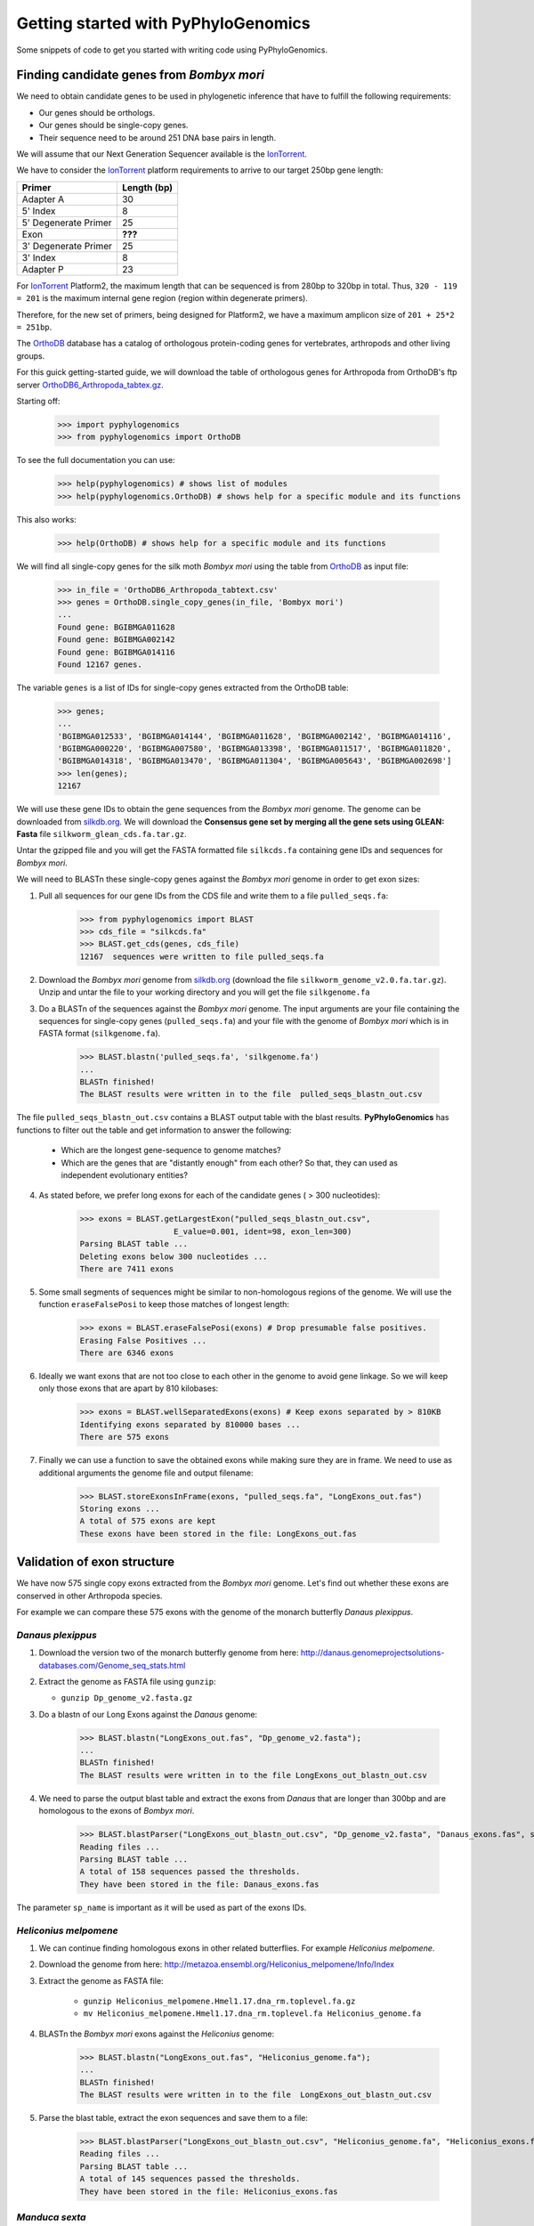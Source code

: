 Getting started with PyPhyloGenomics
====================================

Some snippets of code to get you started with writing code using PyPhyloGenomics.

------------------------------------------
Finding candidate genes from *Bombyx mori*
------------------------------------------

We need to obtain candidate genes to be used in phylogenetic inference that have to fulfill the following requirements:

* Our genes should be orthologs.
* Our genes should be single-copy genes.
* Their sequence need to be around 251 DNA base pairs in length.

We will assume that our Next Generation Sequencer available is the IonTorrent_.

We have to consider the IonTorrent_ platform requirements to arrive to our target 250bp gene length:

====================  ===========
Primer                Length (bp)
====================  ===========
Adapter A             30
5' Index              8
5' Degenerate Primer  25
Exon                  **???**
3' Degenerate Primer  25
3' Index              8
Adapter P             23
====================  ===========

For IonTorrent_ Platform2, the maximum length that can be sequenced is from 280bp to 320bp in total. Thus, ``320 - 119 = 201`` is the maximum internal gene region (region within degenerate primers).

Therefore, for the new set of primers, being designed for Platform2, we have a maximum amplicon size of ``201 + 25*2 = 251bp``. 

The OrthoDB_ database has a catalog of orthologous protein-coding genes for vertebrates, arthropods and other living groups.

.. _IonTorrent: http://www.iontorrent.com/
.. _OrthoDB: http://cegg.unige.ch/orthodb6
.. _OrthoDB6_Arthropoda_tabtex.gz: ftp://cegg.unige.ch/OrthoDB6/

For this guick getting-started guide, we will download the table of orthologous genes for Arthropoda from OrthoDB's ftp server OrthoDB6_Arthropoda_tabtex.gz_.

Starting off:

    >>> import pyphylogenomics
    >>> from pyphylogenomics import OrthoDB

To see the full documentation you can use:

    >>> help(pyphylogenomics) # shows list of modules
    >>> help(pyphylogenomics.OrthoDB) # shows help for a specific module and its functions

This also works:

    >>> help(OrthoDB) # shows help for a specific module and its functions

We will find all single-copy genes for the silk moth *Bombyx mori* using the table from OrthoDB_ as input file:

    >>> in_file = 'OrthoDB6_Arthropoda_tabtext.csv'
    >>> genes = OrthoDB.single_copy_genes(in_file, 'Bombyx mori')
    ...
    Found gene: BGIBMGA011628
    Found gene: BGIBMGA002142
    Found gene: BGIBMGA014116
    Found 12167 genes.

The variable ``genes`` is a list of IDs for single-copy genes extracted from the OrthoDB table:

    >>> genes;
    ...
    'BGIBMGA012533', 'BGIBMGA014144', 'BGIBMGA011628', 'BGIBMGA002142', 'BGIBMGA014116',
    'BGIBMGA000220', 'BGIBMGA007580', 'BGIBMGA013398', 'BGIBMGA011517', 'BGIBMGA011820',
    'BGIBMGA014318', 'BGIBMGA013470', 'BGIBMGA011304', 'BGIBMGA005643', 'BGIBMGA002698']
    >>> len(genes);
    12167

We will use these gene IDs to obtain the gene sequences from the *Bombyx mori* genome. The genome can be downloaded from silkdb.org_.
We will download the **Consensus gene set by merging all the gene sets using GLEAN: Fasta** file ``silkworm_glean_cds.fa.tar.gz``.  

Untar the gzipped file and you will get the FASTA formatted file ``silkcds.fa`` containing gene IDs and sequences for *Bombyx mori*.

.. _silkdb.org: http://www.silkdb.org/silkdb/doc/download.html

We will need to BLASTn these single-copy genes against the *Bombyx mori* genome
in order to get exon sizes:

1. Pull all sequences for our gene IDs from the CDS file and write them to a file ``pulled_seqs.fa``:

    >>> from pyphylogenomics import BLAST
    >>> cds_file = "silkcds.fa"
    >>> BLAST.get_cds(genes, cds_file)
    12167  sequences were written to file pulled_seqs.fa

2. Download the *Bombyx mori* genome from silkdb.org_ (download the file ``silkworm_genome_v2.0.fa.tar.gz``). Unzip and untar the file to your working directory and you will get the file ``silkgenome.fa``
 
3. Do a BLASTn of the sequences against the *Bombyx mori* genome. The input arguments are your file containing the sequences for single-copy genes (``pulled_seqs.fa``) and your file with the genome of *Bombyx mori* which is in FASTA format (``silkgenome.fa``).

    >>> BLAST.blastn('pulled_seqs.fa', 'silkgenome.fa')
    ...
    BLASTn finished!
    The BLAST results were written in to the file  pulled_seqs_blastn_out.csv  

The file ``pulled_seqs_blastn_out.csv`` contains a BLAST output table with the blast results. **PyPhyloGenomics** has functions to filter out the table and get information to answer the following:

    * Which are the longest gene-sequence to genome matches?
    * Which are the genes that are "distantly enough" from each other? So that, they can used as independent evolutionary entities?

4. As stated before, we prefer long exons for each of the candidate genes ( > 300 nucleotides):

    >>> exons = BLAST.getLargestExon("pulled_seqs_blastn_out.csv", 
                        E_value=0.001, ident=98, exon_len=300)
    Parsing BLAST table ...
    Deleting exons below 300 nucleotides ...
    There are 7411 exons

5. Some small segments of sequences might be similar to non-homologous regions of the genome. We will use the function ``eraseFalsePosi`` to keep those matches of longest length:

    >>> exons = BLAST.eraseFalsePosi(exons) # Drop presumable false positives.
    Erasing False Positives ...
    There are 6346 exons

6. Ideally we want exons that are not too close to each other in the genome to avoid gene linkage. So we will keep only those exons that are apart by 810 kilobases:

    >>> exons = BLAST.wellSeparatedExons(exons) # Keep exons separated by > 810KB
    Identifying exons separated by 810000 bases ...
    There are 575 exons

7. Finally we can use a function to save the obtained exons while making sure they are in frame. We need to use as additional arguments the genome file and output filename:

    >>> BLAST.storeExonsInFrame(exons, "pulled_seqs.fa", "LongExons_out.fas") 
    Storing exons ...
    A total of 575 exons are kept
    These exons have been stored in the file: LongExons_out.fas


----------------------------
Validation of exon structure
----------------------------

We have now 575 single copy exons extracted from the *Bombyx mori* genome. Let's find
out whether these exons are conserved in other Arthropoda species.

For example we can compare these 575 exons with the genome of the monarch butterfly
*Danaus plexippus*.

^^^^^^^^^^^^^^^^^^
*Danaus plexippus*
^^^^^^^^^^^^^^^^^^

1. Download the version two of the monarch butterfly genome from here: http://danaus.genomeprojectsolutions-databases.com/Genome_seq_stats.html
2. Extract the genome as FASTA file using ``gunzip``:

   * ``gunzip Dp_genome_v2.fasta.gz``

3. Do a blastn of our Long Exons against the *Danaus* genome:

    >>> BLAST.blastn("LongExons_out.fas", "Dp_genome_v2.fasta");
    ...
    BLASTn finished!
    The BLAST results were written in to the file LongExons_out_blastn_out.csv
    
4. We need to parse the output blast table and extract the exons from *Danaus* that are longer than 300bp and are homologous to the exons of *Bombyx mori*.

    >>> BLAST.blastParser("LongExons_out_blastn_out.csv", "Dp_genome_v2.fasta", "Danaus_exons.fas", sp_name="Danaus")
    Reading files ...
    Parsing BLAST table ...
    A total of 158 sequences passed the thresholds.
    They have been stored in the file: Danaus_exons.fas

The parameter ``sp_name`` is important as it will be used as part of the exons IDs.
 

^^^^^^^^^^^^^^^^^^^^^^
*Heliconius melpomene*
^^^^^^^^^^^^^^^^^^^^^^

1. We can continue finding homologous exons in other related butterflies. For example *Heliconius melpomene*.
2. Download the genome from here: http://metazoa.ensembl.org/Heliconius_melpomene/Info/Index
3. Extract the genome as FASTA file:

    * ``gunzip Heliconius_melpomene.Hmel1.17.dna_rm.toplevel.fa.gz``
    * ``mv Heliconius_melpomene.Hmel1.17.dna_rm.toplevel.fa Heliconius_genome.fa``

4. BLASTn the *Bombyx mori* exons against the *Heliconius* genome:

    >>> BLAST.blastn("LongExons_out.fas", "Heliconius_genome.fa");
    ...
    BLASTn finished!
    The BLAST results were written in to the file  LongExons_out_blastn_out.csv

5. Parse the blast table, extract the exon sequences and save them to a file:

    >>> BLAST.blastParser("LongExons_out_blastn_out.csv", "Heliconius_genome.fa", "Heliconius_exons.fas", sp_name="Heliconius")
    Reading files ...
    Parsing BLAST table ...
    A total of 145 sequences passed the thresholds.
    They have been stored in the file: Heliconius_exons.fas
    
	    
^^^^^^^^^^^^^^^
*Manduca sexta*
^^^^^^^^^^^^^^^

1. Repeating the procedure for the *tobacco hornworm*.
2. Download the genome from ftp://ftp.bioinformatics.ksu.edu/pub/Manduca/
3. We downloaded the file ``Msex05162011.genome.fa``.
4. Blasted the *Bombyx mori* exons against the *Manduca* genome:

    >>> BLAST.blastn("LongExons_out.fas", "Msex05162011.genome.fa")
    ...
    BLASTn finished!
    The BLAST results were written in to the file  LongExons_out_blastn_out.csv
5. Parsing the output blast table:

    >>> BLAST.blastParser("LongExons_out_blastn_out.csv", "Msex05162011.genome.fa", "Manduca_exons.fas", sp_name="Manduca")
    Reading files ...
    Parsing BLAST table ...
    A total of 219 sequences passed the thresholds.
    They have been stored in the file: Manduca_exons.fas
    

--------------
Exon Alignment
--------------
